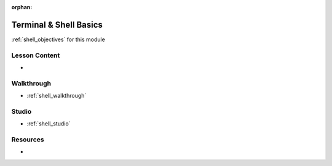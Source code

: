 .. 
  TODO: slides, walkthrough / studio exercises?

:orphan:

.. _shell_index:

=======================
Terminal & Shell Basics
=======================

:ref:`shell_objectives` for this module

Lesson Content
==============

- 

Walkthrough
===========

- :ref:`shell_walkthrough`

Studio
======

- :ref:`shell_studio`

Resources
=========

-
